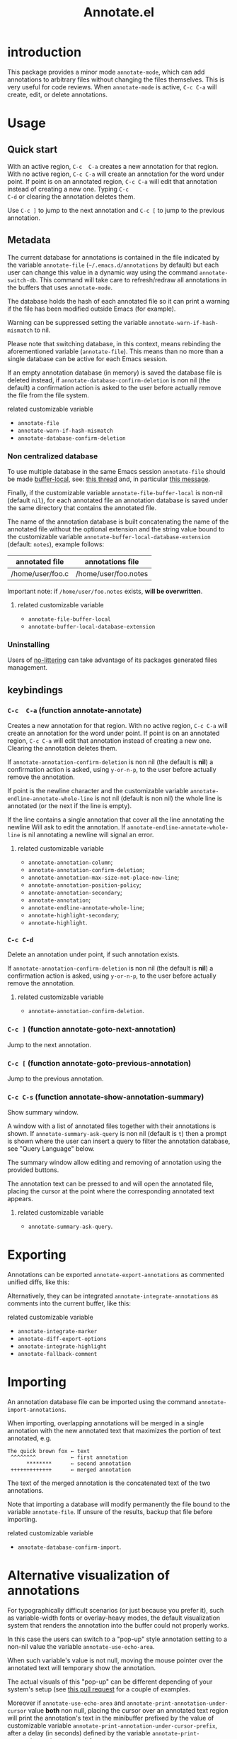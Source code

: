 #+OPTIONS: html-postamble:nil html-preamble:nil toc:nil
#+AUTHOR:
#+TITLE: Annotate.el

[[https://elpa.nongnu.org/nongnu/annotate.svg][https://elpa.nongnu.org/nongnu/annotate.svg]]

[[http://melpa.org/#/annotate][http://melpa.org/packages/annotate-badge.svg]]

[[http://stable.melpa.org/#/annotate][http://stable.melpa.org/packages/annotate-badge.svg]]

* introduction

This  package provides  a minor  mode ~annotate-mode~,  which can  add
annotations   to   arbitrary   files  without   changing   the   files
themselves. This is very useful for code reviews. When ~annotate-mode~
is active, ~C-c C-a~ will create, edit, or delete annotations.

[[https://raw.githubusercontent.com/bastibe/annotate.el/master/example.png]]

* Usage

** Quick start

With an  active region, ~C-c  C-a~ creates  a new annotation  for that
region. With no active region, ~C-c C-a~ will create an annotation for
the word  under point. If point  is on an annotated  region, ~C-c C-a~
will edit that  annotation instead of creating a new  one. Typing ~C-c
C-d~ or clearing the annotation deletes them.

Use ~C-c ]~ to jump to the next  annotation and ~C-c [~ to jump to the
previous annotation.

** Metadata

The  current  database  for  annotations  is  contained  in  the  file
indicated by the variable ~annotate-file~ (=~/.emacs.d/annotations= by
default) but  each user can change  this value in a  dynamic way using
the  command ~annotate-switch-db~.   This  command will  take care  to
refresh/redraw   all   annotations   in    the   buffers   that   uses
~annotate-mode~.

The database holds the hash of each  annotated file so it can print a
warning if the file has been modified outside Emacs (for example).

Warning     can     be     suppressed     setting     the     variable
~annotate-warn-if-hash-mismatch~ to nil.

Please note that switching database,  in this context, means rebinding
the  aforementioned variable  (~annotate-file~).  This  means than  no
more than a single database can be active for each Emacs session.

If an  empty annotation database  (in memory) is saved  the database
file  is deleted  instead, if  ~annotate-database-confirm-deletion~ is
non  nil (the  default) a  confirmation action  is asked  to the  user
before actually remove the file from the file system.

**** related customizable variable
     - ~annotate-file~
     - ~annotate-warn-if-hash-mismatch~
     - ~annotate-database-confirm-deletion~

*** Non centralized database

To use multiple database in the same Emacs session ~annotate-file~ should be made
[[https://www.gnu.org/software/emacs/manual/html_node/elisp/Buffer_002dLocal-Variables.html][buffer-local]],
see:
[[https://github.com/bastibe/annotate.el/issues/68][this thread]] and, in particular
[[https://github.com/bastibe/annotate.el/issues/68#issuecomment-728218022][this message]].

Finally, if the customizable variable ~annotate-file-buffer-local~ is
non-nil (default ~nil~), for each annotated file an annotation
database is saved under the same directory that contains the annotated
file.

The name of the annotation database is built concatenating the name of
the annotated file without the optional extension and the string value
bound to the customizable variable
~annotate-buffer-local-database-extension~ (default: ~notes~), example follows:

| annotated file   | annotations file     |
|------------------+----------------------|
| /home/user/foo.c | /home/user/foo.notes |
|------------------+----------------------|

Important note: if ~/home/user/foo.notes~ exists, *will be overwritten*.

**** related customizable variable
     - ~annotate-file-buffer-local~
     - ~annotate-buffer-local-database-extension~

*** Uninstalling

Users of
[[https://github.com/emacscollective/no-littering][no-littering]]
can take advantage of its packages generated files management.

** keybindings

*** ~C-c  C-a~ (function annotate-annotate)
    Creates  a new annotation  for that
    region. With no active region, ~C-c C-a~ will create an annotation for
    the word  under point. If point  is on an annotated  region, ~C-c C-a~
    will edit that annotation instead of  creating a new one. Clearing the
    annotation deletes them.

    If ~annotate-annotation-confirm-deletion~ is  non nil (the default
    is *nil*) a confirmation action is asked, using ~y-or-n-p~, to the
    user before actually remove the annotation.

    If point  is the newline  character and the  customizable variable
    ~annotate-endline-annotate-whole-line~ is not  nil (default is non
    nil)  the whole  line is  annotated (or  the next  if the  line is
    empty).

    If the line contains a single annotation that cover all the line
    annotating the newline Will ask to edit the annotation. If
    ~annotate-endline-annotate-whole-line~ is nil annotating a newline
    will signal an error.

**** related customizable variable
     - ~annotate-annotation-column~;
     - ~annotate-annotation-confirm-deletion~;
     - ~annotate-annotation-max-size-not-place-new-line~;
     - ~annotate-annotation-position-policy~;
     - ~annotate-annotation-secondary~;
     - ~annotate-annotation~;
     - ~annotate-endline-annotate-whole-line~;
     - ~annotate-highlight-secondary~;
     - ~annotate-highlight~.

*** ~C-c C-d~
    Delete an annotation under point, if such annotation exists.

    If ~annotate-annotation-confirm-deletion~ is  non nil (the default
    is *nil*) a confirmation action is asked, using ~y-or-n-p~, to the
    user before actually remove the annotation.

**** related customizable variable
     - ~annotate-annotation-confirm-deletion~.

*** ~C-c ]~ (function annotate-goto-next-annotation)
    Jump to the next  annotation.

*** ~C-c [~ (function annotate-goto-previous-annotation)
    Jump to the previous annotation.

*** ~C-c C-s~ (function annotate-show-annotation-summary)
    Show summary window.

    A window with a list of annotated files together with their
    annotations is shown. If ~annotate-summary-ask-query~ is non nil
    (default is ~t~) then a prompt is shown where the user can insert
    a query to filter the annotation database, see "Query Language"
    below.

    The summary window allow editing and removing of annotation using
    the provided buttons.

    The annotation text can be pressed to and will open the annotated
    file, placing the cursor at the point where the corresponding
    annotated text appears.

**** related customizable variable
     - ~annotate-summary-ask-query~.

* Exporting

Annotations can be exported ~annotate-export-annotations~ as commented
unified diffs, like this:

[[https://raw.githubusercontent.com/bastibe/annotate.el/master/diff-example.png]]

Alternatively, they can be integrated ~annotate-integrate-annotations~
as comments into the current buffer, like this:

[[https://raw.githubusercontent.com/bastibe/annotate.el/master/integrate-example.png]]

**** related customizable variable
     - ~annotate-integrate-marker~
     - ~annotate-diff-export-options~
     - ~annotate-integrate-highlight~
     - ~annotate-fallback-comment~


* Importing

An  annotation  database  file  can  be  imported  using  the  command
~annotate-import-annotations~.

When importing, overlapping annotations will be merged in a single
annotation with the new annotated text that maximizes the portion of
text annotated, e.g.

#+BEGIN_SRC
The quick brown fox ← text
 ^^^^^^^^           ← first annotation
      ********      ← second annotation
 +++++++++++++      ← merged annotation
#+END_SRC

The text of the merged annotation is the concatenated text of the two
annotations.

Note that importing a database will modify permanently the file bound
to the variable ~annotate-file~. If unsure of the results, backup
that file before importing.

**** related customizable variable
     - ~annotate-database-confirm-import~.

* Alternative visualization of annotations

For typographically difficult scenarios (or just because you prefer
it), such as variable-width fonts or overlay-heavy modes, the default
visualization system that renders the annotation into the buffer could
not properly works.

In this case the users can switch to a "pop-up" style annotation
setting to a non-nil value the variable ~annotate-use-echo-area~.

When such variable's value is not null, moving the mouse pointer over
the annotated text will temporary show the annotation.

The actual visuals of this "pop-up" can be different depending of your
system's setup (see
[[https://github.com/bastibe/annotate.el/pull/81][this pull request]]
for a couple of examples.

Moreover if ~annotate-use-echo-area~ and ~annotate-print-annotation-under-cursor~
value *both* non null, placing the cursor over an annotated text region will print
the annotation's text in the minibuffer prefixed by the value of customizable variable
~annotate-print-annotation-under-cursor-prefix~, after a delay (in seconds)
defined by the variable ~annotate-print-annotation-under-cursor-delay~.

Another alternative way to show annotations is provided by the command:
~annotate-summary-of-file-from-current-pos~.

Calling this command will show a summary window that prints all the
annotations related to annotated text that appears (in the active
buffer) beyond the current cursor position.

**** related customizable variable
     - ~annotate-use-echo-area~
     - ~annotate-print-annotation-under-cursor~
     - ~annotate-print-annotation-under-cursor-prefix~
     - ~annotate-print-annotation-under-cursor-delay~
     - ~annotate-summary-of-file-from-current-pos~.

* Other commands

** annotate-switch-db

   This command will ask the user for a new annotation database files,
   load it and refresh all the annotations contained in each buffer where
   annotate minor mode is active.

   See the docstring for more information and
   [[https://github.com/bastibe/annotate.el/issues/68][this thread]]
   for a possible workflow where this command could be useful.

** annotate-toggle-annotation-text
   Shows or hides annotation's text under cursor.

** annotate-toggle-all-annotations-text
   Shows or hides the annotation's text in the whole buffer.

* More documentation

 Please check ~M-x customize-group RET annotate~ as there is
 extensive documentation for each customizable variable.

* BUGS

** Known bugs

   - Annotations in org-mode source blocks will be underlined, but the
     annotations don't show up. This is likely a fundamental
     incompatibility with the way source blocks are highlighted and the
     way annotations are displayed.

   - Because   of  a   limitation  in   the  Emacs   display  routines
     ~scroll-down-line~ could get stuck on a annotated line. So no fix
     can  be  provided by  the  authors  of ~annotate.el~,  a  possible
     workaround is to call the command with a numeric prefix equals to
     one plus the number of  annotation text lines below the annotated
     text.

     For example:

     #+BEGIN_SRC text
     foo bar baz
     annotation
     #+END_SRC

     needs a prefix of 2: ~C-u 2 M-x scroll-down-line~

     But note that:

     #+BEGIN_SRC text
     foo bar baz   annotation
     #+END_SRC

     Needs no prefix.

   - Deleting the first  character of an annotated text  will remove the
     annotation (this turned out to be useful, though).

** Report bugs

   To report bugs please, point your browser to the
   [[https://github.com/bastibe/annotate.el/issues][issue tracker]].

* Query Language

  The summary window can shows  results filtered by criteria specified
  with a very simple query language, the basis syntax for that language
  is shown below:

#+BEGIN_SRC text
 [file-mask] [(and | or) [not] regex-note [(and | or) [not] regexp-note ...]]
#+END_SRC

where

  - file-mask :: is a regular expression that should match the path of file
    the annotation refers to;
  - and, or, not :: you guess? Classics logical operators;
  - regex-note :: the text of annotation must match this regular expression.

** Examples

#+BEGIN_SRC text
  lisp$ and TODO
#+END_SRC

   matches the text ~TODO~ in all lisp files

Parenthesis can be used for the expression related to the text of
annotation, like this:

#+BEGIN_SRC text
 lisp$ and (TODO or important)
#+END_SRC

   the same as above but checks also for string `important'

#+BEGIN_SRC text
 /home/foo/
#+END_SRC
   matches all the annotation that refers to file in the directory
   ~/home/foo~

#+BEGIN_SRC text
 /home/foo/ and not minor
#+END_SRC

   matches all the annotation that refers to file in the directory
   ~/home/foo~ and that not contains the text ~minor~.

#+BEGIN_SRC text
 .* and "not"
#+END_SRC
 the quotation mark (") can be used to escape strings.

As a shortcut, an empty query will match everything (just press
~return~ at prompt).

* FAQ
  Sometimes the package does not respect the customizable variable's value of
  ~annotate-annotation-position-policy~, is this a bug?

  No  it is  not, when  a line  which is  using a  non default  font is
  annotated  the software  force  the ~:new-line~  policy,  that is  the
  annotation will be  displayed on a new line regardless  of the value
  of the variable mentioned in the question.

  This is necessary  to prevent the annotation to be  pushed beyond the
  window limits if an huge font is used by the annotated text.

* LICENSE

This package is released under the MIT license, see file [[./LICENSE][LICENSE]]
